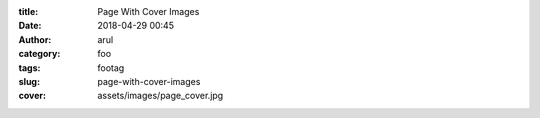 :title: Page With Cover Images
:date: 2018-04-29 00:45
:author: arul
:category: foo
:tags: footag
:slug: page-with-cover-images
:cover: assets/images/page_cover.jpg
